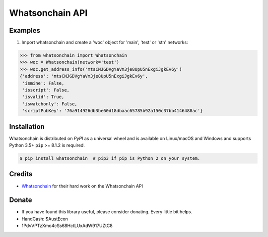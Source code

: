 Whatsonchain API
================

Examples
--------

1. Import whatsonchain and create a 'woc' object for 'main', 'test' or 'stn' networks:

.. code-block:: python

    >>> from whatsonchain import Whatsonchain
    >>> woc = Whatsonchain(network='test')
    >>> woc.get_address_info('mtsCNJGDVgYaVm3je8UpU5nExgiJgkEv6y')
    {'address': 'mtsCNJGDVgYaVm3je8UpU5nExgiJgkEv6y',
     'ismine': False,
     'isscript': False,
     'isvalid': True,
     'iswatchonly': False,
     'scriptPubKey': '76a914926db3be60d18dbaac65785b92a150c37bb4146488ac'}


Installation
------------

Whatsonchain is distributed on `PyPI` as a universal wheel and is available on Linux/macOS
and Windows and supports Python 3.5+ ``pip`` >= 8.1.2 is required.

.. code-block:: bash

    $ pip install whatsonchain  # pip3 if pip is Python 2 on your system.


Credits
-------

- `Whatsonchain`_ for their hard work on the Whatsonchain API

.. _Whatsonchain: https://whatsonchain.com/

Donate
--------

- If you have found this library useful, please consider donating. Every little bit helps.
- HandCash: $AustEcon
- 1PdvVPTzXmo4cSs68HctLUxAdW917UZtC8
